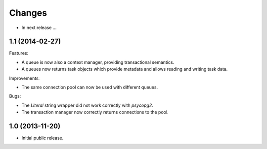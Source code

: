 Changes
=======

- In next release ...


1.1 (2014-02-27)
----------------

Features:

- A queue is now also a context manager, providing transactional
  semantics.

- A queues now returns task objects which provide metadata and allows
  reading and writing task data.

Improvements:

- The same connection pool can now be used with different queues.

Bugs:

- The `Literal` string wrapper did not work correctly with `psycopg2`.

- The transaction manager now correctly returns connections to the
  pool.


1.0 (2013-11-20)
----------------

- Initial public release.
